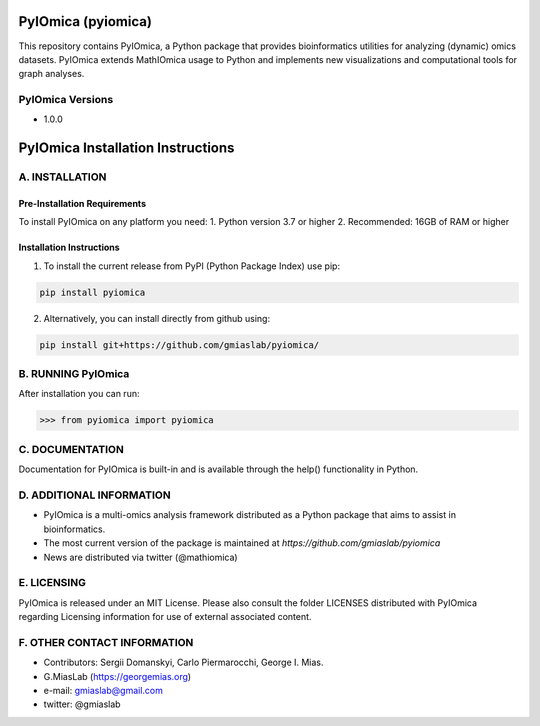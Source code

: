 PyIOmica (pyiomica)
===================

This repository contains PyIOmica, a Python package that provides
bioinformatics utilities for analyzing (dynamic) omics datasets.
PyIOmica extends MathIOmica usage to Python and implements new
visualizations and computational tools for graph analyses.

PyIOmica Versions
-----------------
-  1.0.0

PyIOmica Installation Instructions
==================================

A. INSTALLATION
---------------

Pre-Installation Requirements
~~~~~~~~~~~~~~~~~~~~~~~~~~~~~

To install PyIOmica on any platform you need:
1. Python version 3.7 or higher
2. Recommended: 16GB of RAM or higher

Installation Instructions
~~~~~~~~~~~~~~~~~~~~~~~~~
    
1. To install the current release from PyPI (Python Package Index) use pip:

.. code:: bash

   pip install pyiomica

2. Alternatively, you can install directly from github using:

.. code:: bash

   pip install git+https://github.com/gmiaslab/pyiomica/


B. RUNNING PyIOmica
-------------------

After installation you can run:

.. code:: python

   >>> from pyiomica import pyiomica

C. DOCUMENTATION
----------------

Documentation for PyIOmica is built-in and is available through the help() functionality in Python. 

D. ADDITIONAL INFORMATION
-------------------------

-  PyIOmica is a multi-omics analysis framework distributed as a Python
   package that aims to assist in bioinformatics.
-  The most current version of the package is maintained at
   `https://github.com/gmiaslab/pyiomica`
-  News are distributed via twitter (@mathiomica)

E. LICENSING
------------

PyIOmica is released under an MIT License. Please also consult the
folder LICENSES distributed with PyIOmica regarding Licensing
information for use of external associated content.

F. OTHER CONTACT INFORMATION
----------------------------
- Contributors: Sergii Domanskyi, Carlo Piermarocchi, George I. Mias.
-  G.MiasLab (https://georgemias.org)
-  e-mail: gmiaslab@gmail.com
-  twitter: @gmiaslab